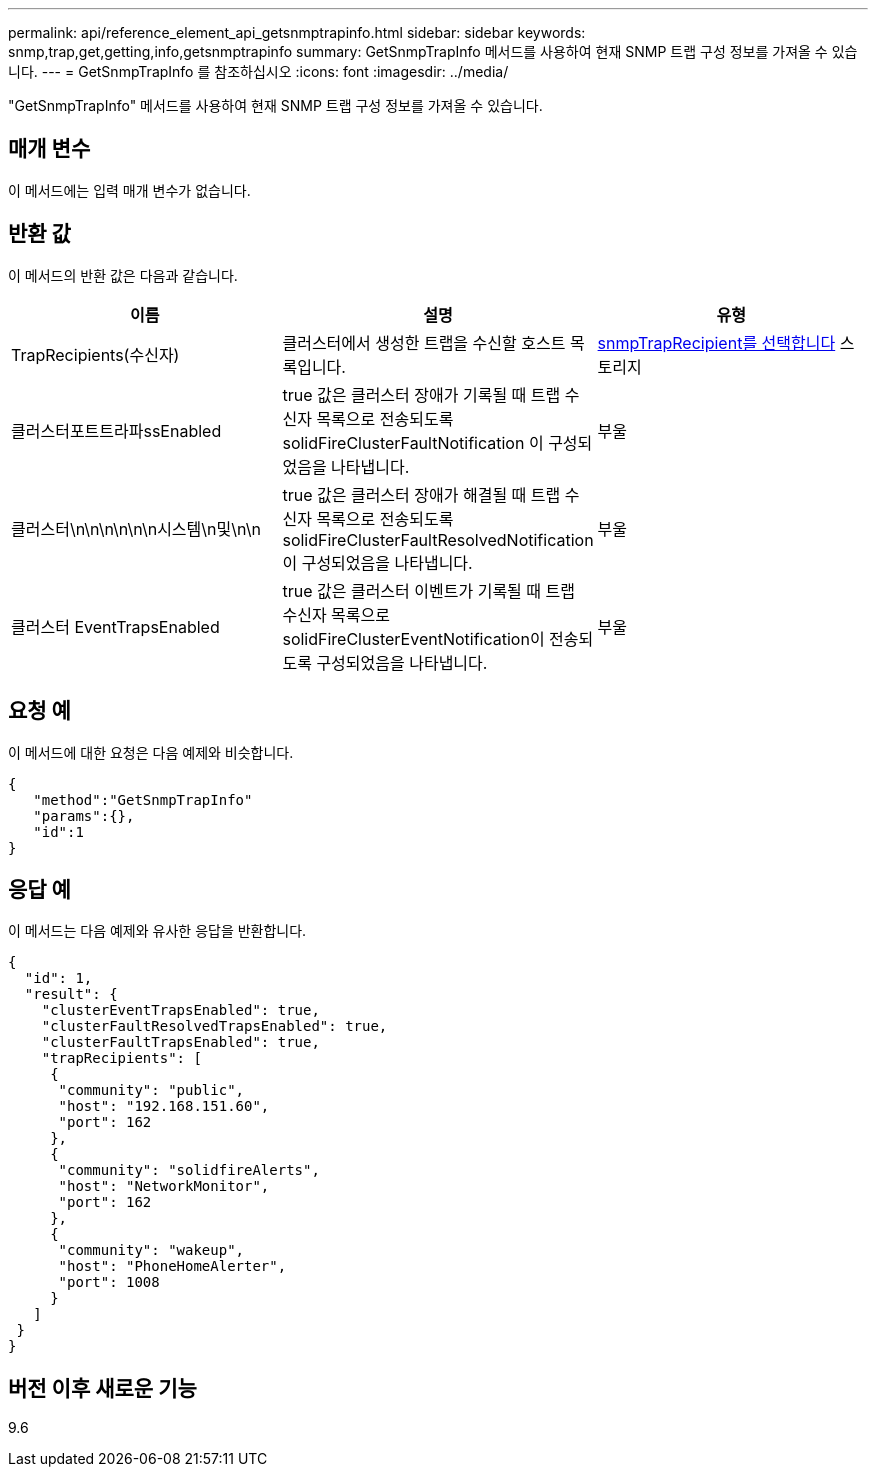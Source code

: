 ---
permalink: api/reference_element_api_getsnmptrapinfo.html 
sidebar: sidebar 
keywords: snmp,trap,get,getting,info,getsnmptrapinfo 
summary: GetSnmpTrapInfo 메서드를 사용하여 현재 SNMP 트랩 구성 정보를 가져올 수 있습니다. 
---
= GetSnmpTrapInfo 를 참조하십시오
:icons: font
:imagesdir: ../media/


[role="lead"]
"GetSnmpTrapInfo" 메서드를 사용하여 현재 SNMP 트랩 구성 정보를 가져올 수 있습니다.



== 매개 변수

이 메서드에는 입력 매개 변수가 없습니다.



== 반환 값

이 메서드의 반환 값은 다음과 같습니다.

|===
| 이름 | 설명 | 유형 


 a| 
TrapRecipients(수신자)
 a| 
클러스터에서 생성한 트랩을 수신할 호스트 목록입니다.
 a| 
xref:reference_element_api_snmptraprecipient.adoc[snmpTrapRecipient를 선택합니다] 스토리지



 a| 
클러스터포트트라파ssEnabled
 a| 
true 값은 클러스터 장애가 기록될 때 트랩 수신자 목록으로 전송되도록 solidFireClusterFaultNotification 이 구성되었음을 나타냅니다.
 a| 
부울



 a| 
클러스터\n\n\n\n\n\n시스템\n및\n\n
 a| 
true 값은 클러스터 장애가 해결될 때 트랩 수신자 목록으로 전송되도록 solidFireClusterFaultResolvedNotification 이 구성되었음을 나타냅니다.
 a| 
부울



 a| 
클러스터 EventTrapsEnabled
 a| 
true 값은 클러스터 이벤트가 기록될 때 트랩 수신자 목록으로 solidFireClusterEventNotification이 전송되도록 구성되었음을 나타냅니다.
 a| 
부울

|===


== 요청 예

이 메서드에 대한 요청은 다음 예제와 비슷합니다.

[listing]
----
{
   "method":"GetSnmpTrapInfo"
   "params":{},
   "id":1
}
----


== 응답 예

이 메서드는 다음 예제와 유사한 응답을 반환합니다.

[listing]
----
{
  "id": 1,
  "result": {
    "clusterEventTrapsEnabled": true,
    "clusterFaultResolvedTrapsEnabled": true,
    "clusterFaultTrapsEnabled": true,
    "trapRecipients": [
     {
      "community": "public",
      "host": "192.168.151.60",
      "port": 162
     },
     {
      "community": "solidfireAlerts",
      "host": "NetworkMonitor",
      "port": 162
     },
     {
      "community": "wakeup",
      "host": "PhoneHomeAlerter",
      "port": 1008
     }
   ]
 }
}
----


== 버전 이후 새로운 기능

9.6
